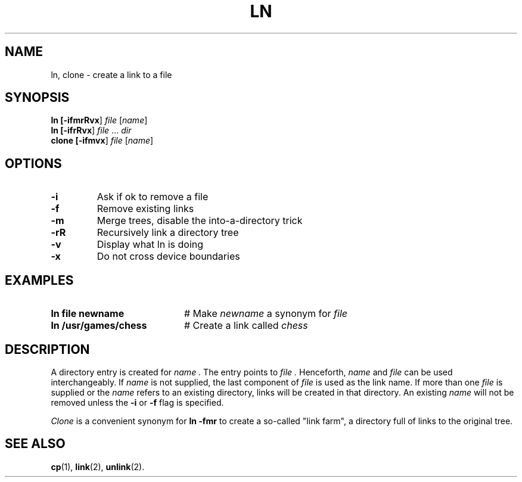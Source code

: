 .TH LN 1
.SH NAME
ln, clone \- create a link to a file
.SH SYNOPSIS
\fBln [\fB\-ifmrRvx\fR] \fIfile\fR [\fIname\fR]\fR
.br
\fBln [\fB\-ifrRvx\fR] \fIfile\fR ... \fIdir\fR\fR
.br
\fBclone [\fB\-ifmvx\fR] \fIfile\fR [\fIname\fR]\fR
.br
.de FL
.TP
\\fB\\$1\\fR
\\$2
..
.de EX
.TP 20
\\fB\\$1\\fR
# \\$2
..
.SH OPTIONS
.FL "\-i" "Ask if ok to remove a file"
.FL "\-f" "Remove existing links"
.FL "\-m" "Merge trees, disable the into-a-directory trick"
.FL "\-rR" "Recursively link a directory tree"
.FL "\-v" "Display what ln is doing"
.FL "\-x" "Do not cross device boundaries"
.SH EXAMPLES
.EX "ln file newname" "Make \fInewname\fP a synonym for \fIfile\fP"
.EX "ln /usr/games/chess" "Create a link called \fIchess\fP"
.SH DESCRIPTION
.PP
A directory entry is created for
.I name .
The entry points to
.I file .
Henceforth,
.I name
and
.I file
can be used interchangeably.
If
.I name
is not supplied, the last component of
.I file
is used as the link name.
If more than one
.I file
is supplied or the
.I name
refers to an existing directory, links will be created in that directory.
An existing
.I name
will not be removed unless the \fB\-i\fR or \fB\-f\fR flag is specified.
.PP
.I Clone
is a convenient synonym for \fBln \-fmr\fP to create a so-called "link farm",
a directory full of links to the original tree.
.SH "SEE ALSO"
.BR cp (1),
.BR link (2),
.BR unlink (2).
